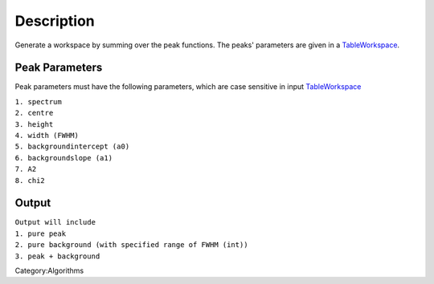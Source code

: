 .. algorithm::

.. summary::

.. alias::

.. properties::

Description
-----------

Generate a workspace by summing over the peak functions. The peaks'
parameters are given in a `TableWorkspace <TableWorkspace>`__.

Peak Parameters
^^^^^^^^^^^^^^^

Peak parameters must have the following parameters, which are case
sensitive in input `TableWorkspace <TableWorkspace>`__

| ``1. spectrum``
| ``2. centre``
| ``3. height``
| ``4. width (FWHM)``
| ``5. backgroundintercept (a0)``
| ``6. backgroundslope (a1)``
| ``7. A2``
| ``8. chi2``

Output
^^^^^^

| ``Output will include``
| ``1. pure peak``
| ``2. pure background (with specified range of FWHM (int))``
| ``3. peak + background``

.. raw:: mediawiki

   {{AlgorithmLinks|GeneratePeaks}}

Category:Algorithms

.. algm_categories::
